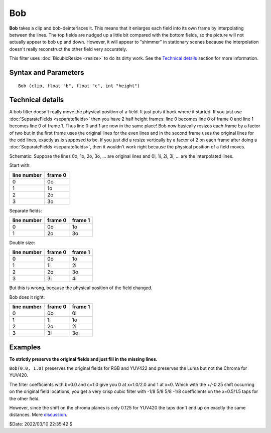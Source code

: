===
Bob
===

**Bob** takes a clip and bob-deinterlaces it. This means that it enlarges each
field into its own frame by interpolating between the lines. The top fields are
nudged up a little bit compared with the bottom fields, so the picture will not
actually appear to bob up and down. However, it will appear to "shimmer" in
stationary scenes because the interpolation doesn't really reconstruct the other
field very accurately.

This filter uses :doc:`BicubicResize <resize>` to do its dirty work. See the
`Technical details`_ section for more information.


Syntax and Parameters
---------------------

::

    Bob (clip, float "b", float "c", int "height")

.. describe:: clip

    Source clip; all color formats supported.

.. describe:: b, c

    The default values correspond to the Mitchell-Netravali cubic filter. See
    :doc:`BicubicResize <resize>` for more details.

    Default: 1/3, 1/3

.. describe:: height

    Set the height of the output.

    Default: field height * 2


Technical details
-----------------

A bob filter doesn't really move the physical position of a field. It just
puts it back where it started. If you just use :doc:`SeparateFields <separatefields>`
then you have 2 half height frames: line 0 becomes line 0 of frame 0 and line 1
becomes line 0 of frame 1. Thus line 0 and 1 are now in the same place! Bob
now basically resizes each frame by a factor of two but in the first frame
uses the original lines for the even lines and in the second frame uses the
original lines for the odd lines, exactly as is supposed to be. If you just
did a resize vertically by a factor of 2 on each frame after doing a
:doc:`SeparateFields <separatefields>`, then it wouldn't work right because the physical
position of a field moves.

Schematic:
Suppose the lines 0o, 1o, 2o, 3o, ... are original lines and 0i, 1i, 2i, 3i,
... are the interpolated lines.

Start with:

.. table::
    :widths: auto

    +-------------+---------+
    | line number | frame 0 |
    +=============+=========+
    | 0           | 0o      |
    +-------------+---------+
    | 1           | 1o      |
    +-------------+---------+
    | 2           | 2o      |
    +-------------+---------+
    | 3           | 3o      |
    +-------------+---------+

Separate fields:

.. table::
    :widths: auto

    +-------------+---------+---------+
    | line number | frame 0 | frame 1 |
    +=============+=========+=========+
    | 0           | 0o      | 1o      |
    +-------------+---------+---------+
    | 1           | 2o      | 3o      |
    +-------------+---------+---------+

Double size:

.. table::
    :widths: auto

    +-------------+---------+---------+
    | line number | frame 0 | frame 1 |
    +=============+=========+=========+
    | 0           | 0o      | 1o      |
    +-------------+---------+---------+
    | 1           | 1i      | 2i      |
    +-------------+---------+---------+
    | 2           | 2o      | 3o      |
    +-------------+---------+---------+
    | 3           | 3i      | 4i      |
    +-------------+---------+---------+

But this is wrong, because the physical position of the field changed.

Bob does it right:

.. table::
    :widths: auto

    +-------------+---------+---------+
    | line number | frame 0 | frame 1 |
    +=============+=========+=========+
    | 0           | 0o      | 0i      |
    +-------------+---------+---------+
    | 1           | 1i      | 1o      |
    +-------------+---------+---------+
    | 2           | 2o      | 2i      |
    +-------------+---------+---------+
    | 3           | 3i      | 3o      |
    +-------------+---------+---------+


Examples
--------

**To strictly preserve the original fields and just fill in the missing lines.**

``Bob(0.0, 1.0)`` preserves the original fields for RGB and YUV422 and preserves
the Luma but not the Chroma for YUV420.

The filter coefficients with b=0.0 and c=1.0 give you 0 at x=1.0/2.0 and 1 at
x=0. Which with the +/-0.25 shift occurring on the original field locations,
you get a very crisp cubic filter with -1/8 5/8 5/8 -1/8 coefficients on the
x=0.5/1.5 taps for the other field.

However, since the shift on the chroma planes is only 0.125 for YUV420 the taps
don't end up on exactly the same distances. More `discussion`_.

$Date: 2022/03/10 22:35:42 $

.. _discussion: https://forum.doom9.org/showthread.php?p=826073#post826073
